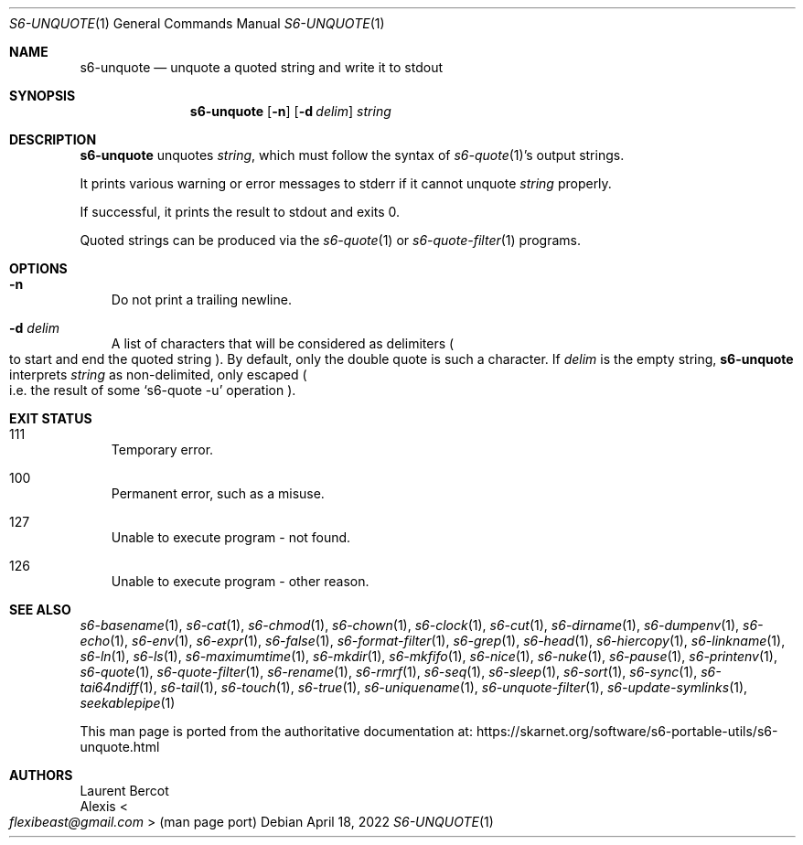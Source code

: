 .Dd April 18, 2022
.Dt S6-UNQUOTE 1
.Os
.Sh NAME
.Nm s6-unquote
.Nd unquote a quoted string and write it to stdout
.Sh SYNOPSIS
.Nm
.Op Fl n
.Op Fl d Ar delim
.Ar string
.Sh DESCRIPTION
.Nm
unquotes
.Ar string ,
which must follow the syntax of
.Xr s6-quote 1 Ap
s output strings.
.Pp
It prints various warning or error messages to stderr if it cannot unquote
.Ar string
properly.
.Pp
If successful, it prints the result to stdout and exits 0.
.Pp
Quoted strings can be produced via the
.Xr s6-quote 1
or
.Xr s6-quote-filter 1
programs.
.Sh OPTIONS
.Bl -tag -width x
.It Fl n
Do not print a trailing newline.
.It Fl d Ar delim
A list of characters that will be considered as delimiters
.Po
to start and end the quoted string
.Pc .
By default, only the double quote is such a character.
If
.Ar delim
is the empty string,
.Nm
interprets
.Ar string
as non-delimited, only escaped
.Po
i.e. the result of some
.Ql s6-quote -u
operation
.Pc .
.El
.Sh EXIT STATUS
.Bl -tag -width x
.It 111
Temporary error.
.It 100
Permanent error, such as a misuse.
.It 127
Unable to execute program - not found.
.It 126
Unable to execute program - other reason.
.El
.Sh SEE ALSO
.Xr s6-basename 1 ,
.Xr s6-cat 1 ,
.Xr s6-chmod 1 ,
.Xr s6-chown 1 ,
.Xr s6-clock 1 ,
.Xr s6-cut 1 ,
.Xr s6-dirname 1 ,
.Xr s6-dumpenv 1 ,
.Xr s6-echo 1 ,
.Xr s6-env 1 ,
.Xr s6-expr 1 ,
.Xr s6-false 1 ,
.Xr s6-format-filter 1 ,
.Xr s6-grep 1 ,
.Xr s6-head 1 ,
.Xr s6-hiercopy 1 ,
.Xr s6-linkname 1 ,
.Xr s6-ln 1 ,
.Xr s6-ls 1 ,
.Xr s6-maximumtime 1 ,
.Xr s6-mkdir 1 ,
.Xr s6-mkfifo 1 ,
.Xr s6-nice 1 ,
.Xr s6-nuke 1 ,
.Xr s6-pause 1 ,
.Xr s6-printenv 1 ,
.Xr s6-quote 1 ,
.Xr s6-quote-filter 1 ,
.Xr s6-rename 1 ,
.Xr s6-rmrf 1 ,
.Xr s6-seq 1 ,
.Xr s6-sleep 1 ,
.Xr s6-sort 1 ,
.Xr s6-sync 1 ,
.Xr s6-tai64ndiff 1 ,
.Xr s6-tail 1 ,
.Xr s6-touch 1 ,
.Xr s6-true 1 ,
.Xr s6-uniquename 1 ,
.Xr s6-unquote-filter 1 ,
.Xr s6-update-symlinks 1 ,
.Xr seekablepipe 1
.Pp
This man page is ported from the authoritative documentation at:
.Lk https://skarnet.org/software/s6-portable-utils/s6-unquote.html
.Sh AUTHORS
.An Laurent Bercot
.An Alexis Ao Mt flexibeast@gmail.com Ac (man page port)
